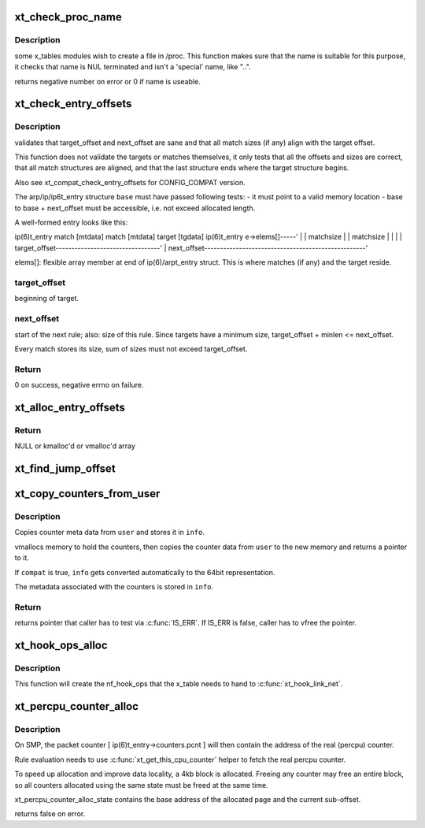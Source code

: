.. -*- coding: utf-8; mode: rst -*-
.. src-file: net/netfilter/x_tables.c

.. _`xt_check_proc_name`:

xt_check_proc_name
==================

.. c:function:: int xt_check_proc_name(const char *name, unsigned int size)

    check that name is suitable for /proc file creation

    :param name:
        file name candidate
    :type name: const char \*

    :param size:
        length of buffer
    :type size: unsigned int

.. _`xt_check_proc_name.description`:

Description
-----------

some x_tables modules wish to create a file in /proc.
This function makes sure that the name is suitable for this
purpose, it checks that name is NUL terminated and isn't a 'special'
name, like "..".

returns negative number on error or 0 if name is useable.

.. _`xt_check_entry_offsets`:

xt_check_entry_offsets
======================

.. c:function:: int xt_check_entry_offsets(const void *base, const char *elems, unsigned int target_offset, unsigned int next_offset)

    validate arp/ip/ip6t_entry

    :param base:
        pointer to arp/ip/ip6t_entry
    :type base: const void \*

    :param elems:
        pointer to first xt_entry_match, i.e. ip(6)t_entry->elems
    :type elems: const char \*

    :param target_offset:
        the arp/ip/ip6_t->target_offset
    :type target_offset: unsigned int

    :param next_offset:
        the arp/ip/ip6_t->next_offset
    :type next_offset: unsigned int

.. _`xt_check_entry_offsets.description`:

Description
-----------

validates that target_offset and next_offset are sane and that all
match sizes (if any) align with the target offset.

This function does not validate the targets or matches themselves, it
only tests that all the offsets and sizes are correct, that all
match structures are aligned, and that the last structure ends where
the target structure begins.

Also see xt_compat_check_entry_offsets for CONFIG_COMPAT version.

The arp/ip/ip6t_entry structure \ ``base``\  must have passed following tests:
- it must point to a valid memory location
- base to base + next_offset must be accessible, i.e. not exceed allocated
length.

A well-formed entry looks like this:

ip(6)t_entry   match [mtdata]  match [mtdata] target [tgdata] ip(6)t_entry
e->elems[]-----'                              \|               \|
matchsize                      \|               \|
matchsize      \|               \|
\|               \|
target_offset---------------------------------'               \|
next_offset---------------------------------------------------'

elems[]: flexible array member at end of ip(6)/arpt_entry struct.
This is where matches (if any) and the target reside.

.. _`xt_check_entry_offsets.target_offset`:

target_offset
-------------

beginning of target.

.. _`xt_check_entry_offsets.next_offset`:

next_offset
-----------

start of the next rule; also: size of this rule.
Since targets have a minimum size, target_offset + minlen <= next_offset.

Every match stores its size, sum of sizes must not exceed target_offset.

.. _`xt_check_entry_offsets.return`:

Return
------

0 on success, negative errno on failure.

.. _`xt_alloc_entry_offsets`:

xt_alloc_entry_offsets
======================

.. c:function:: unsigned int *xt_alloc_entry_offsets(unsigned int size)

    allocate array to store rule head offsets

    :param size:
        number of entries
    :type size: unsigned int

.. _`xt_alloc_entry_offsets.return`:

Return
------

NULL or kmalloc'd or vmalloc'd array

.. _`xt_find_jump_offset`:

xt_find_jump_offset
===================

.. c:function:: bool xt_find_jump_offset(const unsigned int *offsets, unsigned int target, unsigned int size)

    check if target is a valid jump offset

    :param offsets:
        array containing all valid rule start offsets of a rule blob
    :type offsets: const unsigned int \*

    :param target:
        the jump target to search for
    :type target: unsigned int

    :param size:
        entries in \ ``offset``\ 
    :type size: unsigned int

.. _`xt_copy_counters_from_user`:

xt_copy_counters_from_user
==========================

.. c:function:: void *xt_copy_counters_from_user(const void __user *user, unsigned int len, struct xt_counters_info *info, bool compat)

    copy counters and metadata from userspace

    :param user:
        src pointer to userspace memory
    :type user: const void __user \*

    :param len:
        alleged size of userspace memory
    :type len: unsigned int

    :param info:
        where to store the xt_counters_info metadata
    :type info: struct xt_counters_info \*

    :param compat:
        true if we setsockopt call is done by 32bit task on 64bit kernel
    :type compat: bool

.. _`xt_copy_counters_from_user.description`:

Description
-----------

Copies counter meta data from \ ``user``\  and stores it in \ ``info``\ .

vmallocs memory to hold the counters, then copies the counter data
from \ ``user``\  to the new memory and returns a pointer to it.

If \ ``compat``\  is true, \ ``info``\  gets converted automatically to the 64bit
representation.

The metadata associated with the counters is stored in \ ``info``\ .

.. _`xt_copy_counters_from_user.return`:

Return
------

returns pointer that caller has to test via \ :c:func:`IS_ERR`\ .
If IS_ERR is false, caller has to vfree the pointer.

.. _`xt_hook_ops_alloc`:

xt_hook_ops_alloc
=================

.. c:function:: struct nf_hook_ops *xt_hook_ops_alloc(const struct xt_table *table, nf_hookfn *fn)

    set up hooks for a new table

    :param table:
        table with metadata needed to set up hooks
    :type table: const struct xt_table \*

    :param fn:
        Hook function
    :type fn: nf_hookfn \*

.. _`xt_hook_ops_alloc.description`:

Description
-----------

This function will create the nf_hook_ops that the x_table needs
to hand to \ :c:func:`xt_hook_link_net`\ .

.. _`xt_percpu_counter_alloc`:

xt_percpu_counter_alloc
=======================

.. c:function:: bool xt_percpu_counter_alloc(struct xt_percpu_counter_alloc_state *state, struct xt_counters *counter)

    allocate x_tables rule counter

    :param state:
        pointer to xt_percpu allocation state
    :type state: struct xt_percpu_counter_alloc_state \*

    :param counter:
        pointer to counter struct inside the ip(6)/arpt_entry struct
    :type counter: struct xt_counters \*

.. _`xt_percpu_counter_alloc.description`:

Description
-----------

On SMP, the packet counter [ ip(6)t_entry->counters.pcnt ] will then
contain the address of the real (percpu) counter.

Rule evaluation needs to use \ :c:func:`xt_get_this_cpu_counter`\  helper
to fetch the real percpu counter.

To speed up allocation and improve data locality, a 4kb block is
allocated.  Freeing any counter may free an entire block, so all
counters allocated using the same state must be freed at the same
time.

xt_percpu_counter_alloc_state contains the base address of the
allocated page and the current sub-offset.

returns false on error.

.. This file was automatic generated / don't edit.

